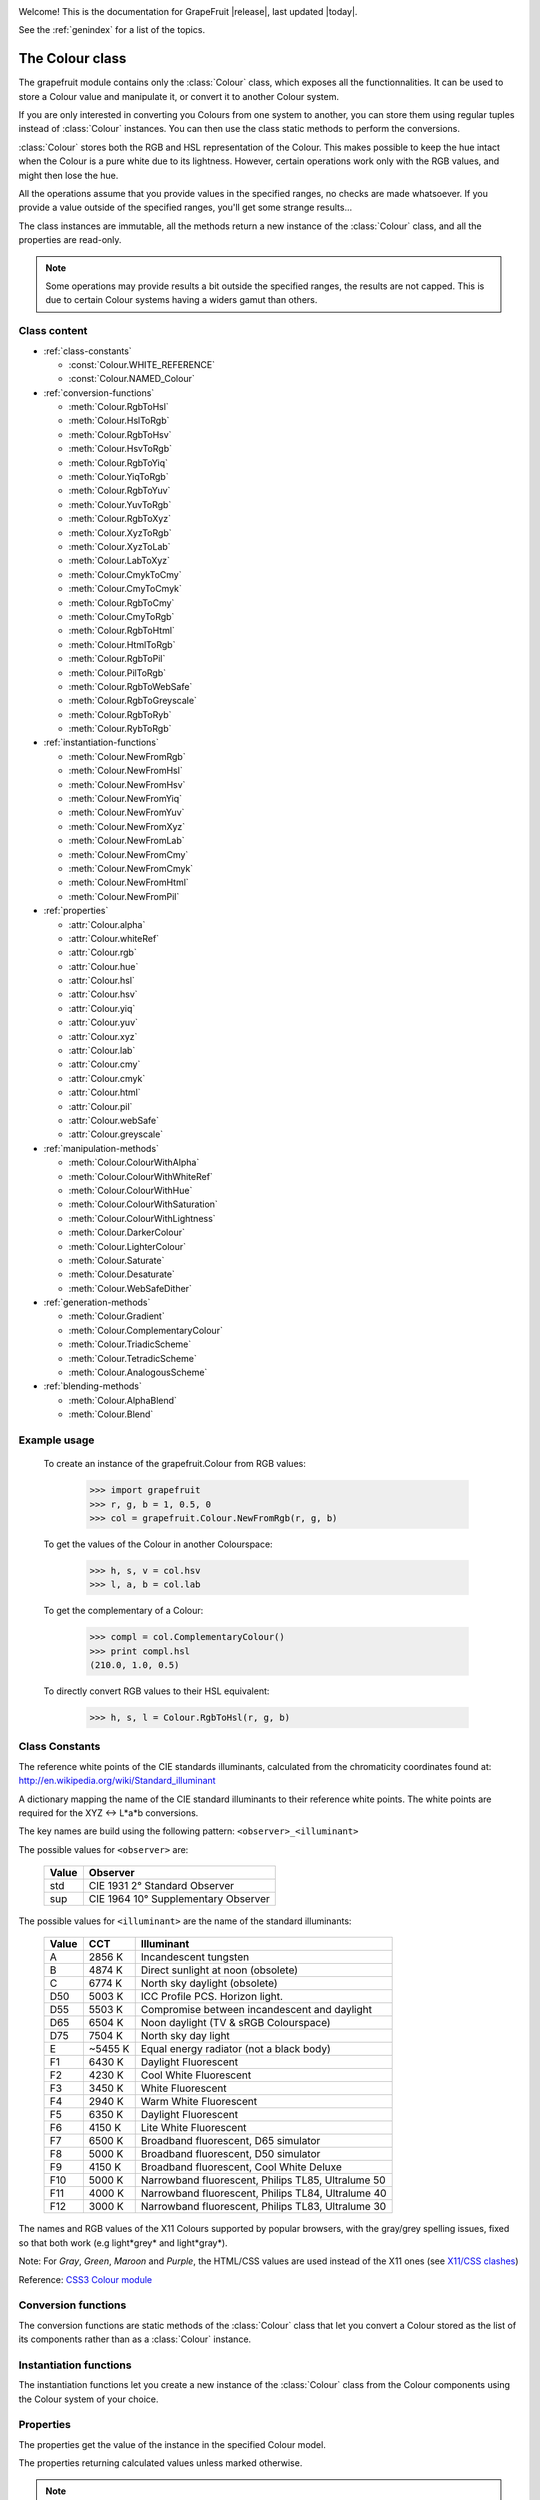 .. _grapefruit-index:

.. image:: _static/GrapeFruit.png

Welcome! This is the documentation for GrapeFruit |release|, 
last updated |today|.

See the :ref:`genindex` for a list of the topics.


.. module:: grapefruit
.. moduleauthor:: Xavier Basty <xbasty@gmail.com>

==========================
The Colour class
==========================

.. class:: Colour

The grapefruit module contains only the :class:`Colour` class, which exposes all
the functionnalities. It can be used to store a Colour value and manipulate it,
or convert it to another Colour system.

If you are only interested in converting you Colours from one system to another,
you can store them using regular tuples instead of :class:`Colour` instances.
You can then use the class static methods to perform the conversions.

:class:`Colour` stores both the RGB and HSL representation of the Colour.
This makes possible to keep the hue intact when the Colour is a pure white
due to its lightness.
However, certain operations work only with the RGB values, and might then
lose the hue.

All the operations assume that you provide values in the specified ranges,
no checks are made whatsoever. If you provide a value outside of the
specified ranges, you'll get some strange results...

The class instances are immutable, all the methods return a new instance
of the :class:`Colour` class, and all the properties are read-only.

.. note::

   Some operations may provide results a bit outside the specified ranges,
   the results are not capped.
   This is due to certain Colour systems having a widers gamut than others.


Class content
---------------

- :ref:`class-constants`

  - :const:`Colour.WHITE_REFERENCE`
  - :const:`Colour.NAMED_Colour`

- :ref:`conversion-functions`

  - :meth:`Colour.RgbToHsl`
  - :meth:`Colour.HslToRgb`
  - :meth:`Colour.RgbToHsv`
  - :meth:`Colour.HsvToRgb`
  - :meth:`Colour.RgbToYiq`
  - :meth:`Colour.YiqToRgb`
  - :meth:`Colour.RgbToYuv`
  - :meth:`Colour.YuvToRgb`
  - :meth:`Colour.RgbToXyz`
  - :meth:`Colour.XyzToRgb`
  - :meth:`Colour.XyzToLab`
  - :meth:`Colour.LabToXyz`
  - :meth:`Colour.CmykToCmy`
  - :meth:`Colour.CmyToCmyk`
  - :meth:`Colour.RgbToCmy`
  - :meth:`Colour.CmyToRgb`
  - :meth:`Colour.RgbToHtml`
  - :meth:`Colour.HtmlToRgb`
  - :meth:`Colour.RgbToPil`
  - :meth:`Colour.PilToRgb`
  - :meth:`Colour.RgbToWebSafe`
  - :meth:`Colour.RgbToGreyscale`
  - :meth:`Colour.RgbToRyb`
  - :meth:`Colour.RybToRgb`

- :ref:`instantiation-functions`

  - :meth:`Colour.NewFromRgb`
  - :meth:`Colour.NewFromHsl`
  - :meth:`Colour.NewFromHsv`
  - :meth:`Colour.NewFromYiq`
  - :meth:`Colour.NewFromYuv`
  - :meth:`Colour.NewFromXyz`
  - :meth:`Colour.NewFromLab`
  - :meth:`Colour.NewFromCmy`
  - :meth:`Colour.NewFromCmyk`
  - :meth:`Colour.NewFromHtml`
  - :meth:`Colour.NewFromPil`

- :ref:`properties`

  - :attr:`Colour.alpha`
  - :attr:`Colour.whiteRef`
  - :attr:`Colour.rgb`
  - :attr:`Colour.hue`
  - :attr:`Colour.hsl`
  - :attr:`Colour.hsv`
  - :attr:`Colour.yiq`
  - :attr:`Colour.yuv`
  - :attr:`Colour.xyz`
  - :attr:`Colour.lab`
  - :attr:`Colour.cmy`
  - :attr:`Colour.cmyk`
  - :attr:`Colour.html`
  - :attr:`Colour.pil`
  - :attr:`Colour.webSafe`
  - :attr:`Colour.greyscale`

- :ref:`manipulation-methods`

  - :meth:`Colour.ColourWithAlpha`
  - :meth:`Colour.ColourWithWhiteRef`
  - :meth:`Colour.ColourWithHue`
  - :meth:`Colour.ColourWithSaturation`
  - :meth:`Colour.ColourWithLightness`
  - :meth:`Colour.DarkerColour`
  - :meth:`Colour.LighterColour`
  - :meth:`Colour.Saturate`
  - :meth:`Colour.Desaturate`
  - :meth:`Colour.WebSafeDither`

- :ref:`generation-methods`

  - :meth:`Colour.Gradient`
  - :meth:`Colour.ComplementaryColour`
  - :meth:`Colour.TriadicScheme`
  - :meth:`Colour.TetradicScheme`
  - :meth:`Colour.AnalogousScheme`

- :ref:`blending-methods`

  - :meth:`Colour.AlphaBlend`
  - :meth:`Colour.Blend`


Example usage
---------------

  To create an instance of the grapefruit.Colour from RGB values:
  
    >>> import grapefruit
    >>> r, g, b = 1, 0.5, 0
    >>> col = grapefruit.Colour.NewFromRgb(r, g, b)
  
  To get the values of the Colour in another Colourspace:
  
    >>> h, s, v = col.hsv
    >>> l, a, b = col.lab
  
  To get the complementary of a Colour:
  
    >>> compl = col.ComplementaryColour()
    >>> print compl.hsl
    (210.0, 1.0, 0.5)
  
  To directly convert RGB values to their HSL equivalent:
  
    >>> h, s, l = Colour.RgbToHsl(r, g, b)



.. _class-constants:

Class Constants
-----------------

.. data:: Colour.WHITE_REFERENCE

The reference white points of the CIE standards illuminants, calculated from
the chromaticity coordinates found at:
http://en.wikipedia.org/wiki/Standard_illuminant

A dictionary mapping the name of the CIE standard illuminants to their reference
white points. The white points are required for the XYZ <-> L*a*b conversions.

The key names are build using the following pattern: ``<observer>_<illuminant>``

The possible values for ``<observer>`` are:

  ======  ===================================
  Value   Observer
  ======  ===================================
  std     CIE 1931 2° Standard Observer
  sup     CIE 1964 10° Supplementary Observer
  ======  ===================================

The possible values for ``<illuminant>`` are the name of the standard illuminants:

  ======  ========  ==================================================
  Value   CCT       Illuminant
  ======  ========  ==================================================
  A       2856 K    Incandescent tungsten
  B       4874 K    Direct sunlight at noon (obsolete)
  C       6774 K    North sky daylight (obsolete)
  D50     5003 K    ICC Profile PCS. Horizon light.
  D55     5503 K    Compromise between incandescent and daylight
  D65     6504 K    Noon daylight (TV & sRGB Colourspace)
  D75     7504 K    North sky day light
  E       ~5455 K   Equal energy radiator (not a black body)
  F1      6430 K    Daylight Fluorescent
  F2      4230 K    Cool White Fluorescent
  F3      3450 K    White Fluorescent
  F4      2940 K    Warm White Fluorescent
  F5      6350 K    Daylight Fluorescent
  F6      4150 K    Lite White Fluorescent
  F7      6500 K    Broadband fluorescent, D65 simulator
  F8      5000 K    Broadband fluorescent, D50 simulator
  F9      4150 K    Broadband fluorescent, Cool White Deluxe
  F10     5000 K    Narrowband fluorescent, Philips TL85, Ultralume 50
  F11     4000 K    Narrowband fluorescent, Philips TL84, Ultralume 40
  F12     3000 K    Narrowband fluorescent, Philips TL83, Ultralume 30
  ======  ========  ==================================================

.. data:: Colour.NAMED_Colour

The names and RGB values of the X11 Colours supported by popular browsers, with
the gray/grey spelling issues, fixed so that both work (e.g light*grey* and
light*gray*).

Note: For *Gray*, *Green*, *Maroon* and *Purple*, the HTML/CSS values are used
instead of the X11 ones
(see `X11/CSS clashes <http://en.wikipedia.org/wiki/X11_Colour_names#Colour_names_that_clash_between_X11_and_HTML.2FCSS>`_)

Reference: `CSS3 Colour module <http://www.w3.org/TR/css3-iccprof#x11-Colour>`_


.. _conversion-functions:

Conversion functions
--------------------

The conversion functions are static methods of the :class:`Colour` class that
let you convert a Colour stored as the list of its components rather than
as a :class:`Colour` instance.

.. automethod:: Colour.RgbToHsl

.. automethod:: Colour.HslToRgb

.. automethod:: Colour.RgbToHsv

.. automethod:: Colour.HsvToRgb

.. automethod:: Colour.RgbToYiq

.. automethod:: Colour.YiqToRgb

.. automethod:: Colour.RgbToYuv

.. automethod:: Colour.YuvToRgb

.. automethod:: Colour.RgbToXyz

.. automethod:: Colour.XyzToRgb

.. automethod:: Colour.XyzToLab

.. automethod:: Colour.LabToXyz

.. automethod:: Colour.CmykToCmy

.. automethod:: Colour.CmyToCmyk

.. automethod:: Colour.RgbToCmy

.. automethod:: Colour.CmyToRgb

.. automethod:: Colour.RgbToHtml

.. automethod:: Colour.HtmlToRgb

.. automethod:: Colour.RgbToPil

.. automethod:: Colour.PilToRgb

.. automethod:: Colour.RgbToWebSafe

.. automethod:: Colour.RgbToGreyscale

.. automethod:: Colour.RgbToRyb

.. automethod:: Colour.RybToRgb



.. _instantiation-functions:

Instantiation functions
-----------------------

The instantiation functions let you create a new instance of the :class:`Colour`
class from the Colour components using the Colour system of your choice.

.. automethod:: Colour.NewFromRgb

.. automethod:: Colour.NewFromHsl

.. automethod:: Colour.NewFromHsv

.. automethod:: Colour.NewFromYiq

.. automethod:: Colour.NewFromYuv

.. automethod:: Colour.NewFromXyz

.. automethod:: Colour.NewFromLab

.. automethod:: Colour.NewFromCmy

.. automethod:: Colour.NewFromCmyk

.. automethod:: Colour.NewFromHtml

.. automethod:: Colour.NewFromPil



.. _properties:

Properties
----------

The properties get the value of the instance in the specified Colour model.

The properties returning calculated values unless marked otherwise.

.. note::

   All the properties are read-only. You need to make a copy of the instance
   to modify the Colour value.

.. autoattribute:: Colour.alpha

  *This value is not calculated,  the stored value is returned directly.*

.. autoattribute:: Colour.whiteRef

  *This value is not calculated,  the stored value is returned directly.*

.. autoattribute:: Colour.rgb

  *This value is not calculated,  the stored value is returned directly.*

.. autoattribute:: Colour.hue

  *This value is not calculated,  the stored value is returned directly.*

.. autoattribute:: Colour.hsl

  *This value is not calculated,  the stored value is returned directly.*

.. autoattribute:: Colour.hsv

.. autoattribute:: Colour.yiq

.. autoattribute:: Colour.yuv

.. autoattribute:: Colour.xyz

.. autoattribute:: Colour.lab

.. autoattribute:: Colour.cmy

.. autoattribute:: Colour.cmyk

.. autoattribute:: Colour.html

.. autoattribute:: Colour.pil

.. autoattribute:: Colour.webSafe

.. attribute:: Colour.greyscale



.. _manipulation-methods:

Manipulation methods
--------------------

The manipulations methods let you create a new Colour by changing an existing
Colour properties.

.. note::

   The methods **do not** modify the current Colour instance. They create a
   new instance or a tuple of new instances with the specified modifications.

.. automethod:: Colour.ColourWithAlpha

.. automethod:: Colour.ColourWithWhiteRef

.. automethod:: Colour.ColourWithHue

.. automethod:: Colour.ColourWithSaturation

.. automethod:: Colour.ColourWithLightness

.. automethod:: Colour.DarkerColour

.. automethod:: Colour.LighterColour

.. automethod:: Colour.Saturate

.. automethod:: Colour.Desaturate

.. automethod:: Colour.WebSafeDither



.. _generation-methods:

Generation methods
------------------

The generation methods let you create a Colour scheme by using a Colour as the
start point.

All the method, appart from Gradient and MonochromeScheme, have a 'mode'
parameter that let you choose which Colour wheel should be used to generate
the scheme.

The following modes are available:
  :ryb:
    The `RYB <http://en.wikipedia.org/wiki/RYB_Colour_model>`_ Colour wheel,
    or *artistic Colour wheel*. While scientifically incorrect, it generally
    produces better schemes than RGB.
  :rgb:
    The standard RGB Colour wheel.

.. automethod:: Colour.Gradient

.. automethod:: Colour.ComplementaryColour

.. automethod:: Colour.MonochromeScheme

.. automethod:: Colour.TriadicScheme

.. automethod:: Colour.TetradicScheme

.. automethod:: Colour.AnalogousScheme



.. _blending-methods:

Blending methods
----------------

.. automethod:: Colour.AlphaBlend

.. automethod:: Colour.Blend
